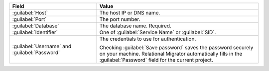 .. list-table::
   :header-rows: 1
   :widths: 35 65

   * - Field

     - Value

   * - :guilabel:`Host`

     - The host IP or DNS name.

   * - :guilabel:`Port`

     - The port number.

   * - :guilabel:`Database`

     - The database name. Required.

   * - :guilabel:`Identifier`

     - One of :guilabel:`Service Name` or :guilabel:`SID`.

   * - :guilabel:`Username` and :guilabel:`Password`

     - The credentials to use for authentication.
     
       Checking :guilabel:`Save password` saves the password securely on 
       your machine. Relational Migrator automatically fills in the 
       :guilabel:`Password` field for the current project.
